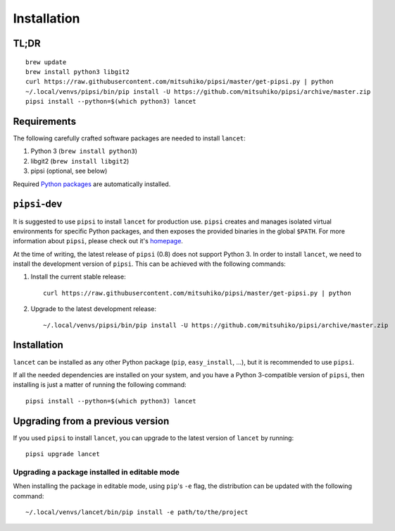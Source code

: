 ============
Installation
============


TL;DR
=====

::

   brew update
   brew install python3 libgit2
   curl https://raw.githubusercontent.com/mitsuhiko/pipsi/master/get-pipsi.py | python
   ~/.local/venvs/pipsi/bin/pip install -U https://github.com/mitsuhiko/pipsi/archive/master.zip
   pipsi install --python=$(which python3) lancet


Requirements
============

The following carefully crafted software packages are needed to install
``lancet``:

1. Python 3 (``brew install python3``)
2. libgit2 (``brew install libgit2``)
3. pipsi (optional, see below)

Required `Python packages`_ are automatically installed.

.. _python packages: https://github.com/GaretJax/lancet/blob/master/requirements.txt


``pipsi``-dev
=============

It is suggested to use ``pipsi`` to install ``lancet`` for production use.
``pipsi`` creates and manages isolated virtual environments for specific
Python packages, and then exposes the provided binaries in the global
``$PATH``.
For more information about ``pipsi``, please check out it's homepage_.

At the time of writing, the latest release of ``pipsi`` (0.8) does not support
Python 3. In order to install ``lancet``, we need to install the development
version of ``pipsi``. This can be achieved with the following commands:

1. Install the current stable release::

      curl https://raw.githubusercontent.com/mitsuhiko/pipsi/master/get-pipsi.py | python

2. Upgrade to the latest development release::

      ~/.local/venvs/pipsi/bin/pip install -U https://github.com/mitsuhiko/pipsi/archive/master.zip

.. _homepage: https://github.com/mitsuhiko/pipsi


Installation
============

``lancet`` can be installed as any other Python package (``pip``,
``easy_install``, ...), but it is recommended to use ``pipsi``.

If all the needed dependencies are installed on your system, and you have a
Python 3-compatible version of ``pipsi``, then installing is just a matter of
running the following command::

   pipsi install --python=$(which python3) lancet


Upgrading from a previous version
=================================

If you used ``pipsi`` to install ``lancet``, you can upgrade to the latest
version of ``lancet`` by running::

   pipsi upgrade lancet


Upgrading a package installed in editable mode
----------------------------------------------

When installing the package in editable mode, using ``pip``'s ``-e`` flag, the
distribution can be updated with the following command::

    ~/.local/venvs/lancet/bin/pip install -e path/to/the/project
